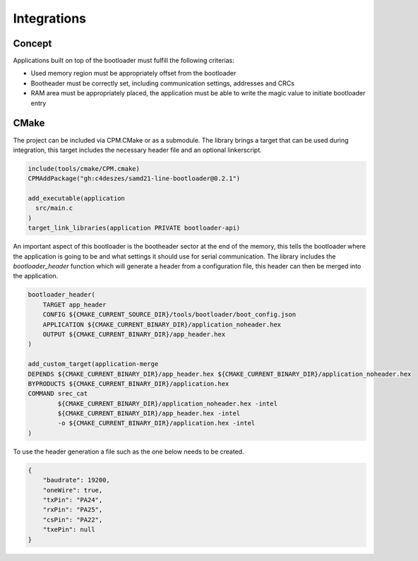 Integrations
============

Concept
-------

Applications built on top of the bootloader must fulfill the following criterias:

* Used memory region must be appropriately offset from the bootloader
* Bootheader must be correctly set, including communication settings, addresses and CRCs
* RAM area must be appropriately placed, the application must be able to write the magic value to
  initiate bootloader entry

CMake
-----

The project can be included via CPM.CMake or as a submodule. The library brings a target that can
be used during integration, this target includes the necessary header file and an optional
linkerscript.

.. code-block:: cmake

    include(tools/cmake/CPM.cmake)
    CPMAddPackage("gh:c4deszes/samd21-line-bootloader@0.2.1")

    add_executable(application
      src/main.c
    )
    target_link_libraries(application PRIVATE bootloader-api)

An important aspect of this bootloader is the bootheader sector at the end of the memory, this
tells the bootloader where the application is going to be and what settings it should use for
serial communication. The library includes the `bootloader_header` function which will generate
a header from a configuration file, this header can then be merged into the application.

.. code-block:: cmake

    bootloader_header(
        TARGET app_header
        CONFIG ${CMAKE_CURRENT_SOURCE_DIR}/tools/bootloader/boot_config.json
        APPLICATION ${CMAKE_CURRENT_BINARY_DIR}/application_noheader.hex
        OUTPUT ${CMAKE_CURRENT_BINARY_DIR}/app_header.hex
    )

    add_custom_target(application-merge
    DEPENDS ${CMAKE_CURRENT_BINARY_DIR}/app_header.hex ${CMAKE_CURRENT_BINARY_DIR}/application_noheader.hex
    BYPRODUCTS ${CMAKE_CURRENT_BINARY_DIR}/application.hex
    COMMAND srec_cat
            ${CMAKE_CURRENT_BINARY_DIR}/application_noheader.hex -intel
            ${CMAKE_CURRENT_BINARY_DIR}/app_header.hex -intel
            -o ${CMAKE_CURRENT_BINARY_DIR}/application.hex -intel
    )

To use the header generation a file such as the one below needs to be created.

.. code-block:: json

    {
        "baudrate": 19200,
        "oneWire": true,
        "txPin": "PA24",
        "rxPin": "PA25",
        "csPin": "PA22",
        "txePin": null
    }
